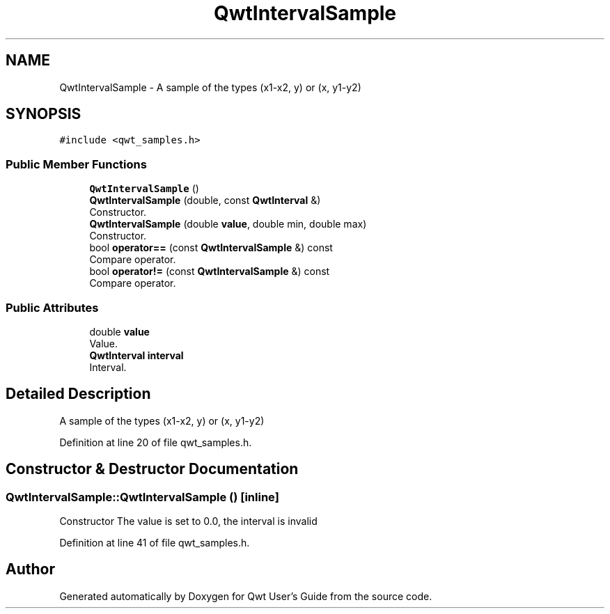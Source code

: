 .TH "QwtIntervalSample" 3 "Sun Jul 18 2021" "Version 6.2.0" "Qwt User's Guide" \" -*- nroff -*-
.ad l
.nh
.SH NAME
QwtIntervalSample \- A sample of the types (x1-x2, y) or (x, y1-y2)  

.SH SYNOPSIS
.br
.PP
.PP
\fC#include <qwt_samples\&.h>\fP
.SS "Public Member Functions"

.in +1c
.ti -1c
.RI "\fBQwtIntervalSample\fP ()"
.br
.ti -1c
.RI "\fBQwtIntervalSample\fP (double, const \fBQwtInterval\fP &)"
.br
.RI "Constructor\&. "
.ti -1c
.RI "\fBQwtIntervalSample\fP (double \fBvalue\fP, double min, double max)"
.br
.RI "Constructor\&. "
.ti -1c
.RI "bool \fBoperator==\fP (const \fBQwtIntervalSample\fP &) const"
.br
.RI "Compare operator\&. "
.ti -1c
.RI "bool \fBoperator!=\fP (const \fBQwtIntervalSample\fP &) const"
.br
.RI "Compare operator\&. "
.in -1c
.SS "Public Attributes"

.in +1c
.ti -1c
.RI "double \fBvalue\fP"
.br
.RI "Value\&. "
.ti -1c
.RI "\fBQwtInterval\fP \fBinterval\fP"
.br
.RI "Interval\&. "
.in -1c
.SH "Detailed Description"
.PP 
A sample of the types (x1-x2, y) or (x, y1-y2) 
.PP
Definition at line 20 of file qwt_samples\&.h\&.
.SH "Constructor & Destructor Documentation"
.PP 
.SS "QwtIntervalSample::QwtIntervalSample ()\fC [inline]\fP"
Constructor The value is set to 0\&.0, the interval is invalid 
.PP
Definition at line 41 of file qwt_samples\&.h\&.

.SH "Author"
.PP 
Generated automatically by Doxygen for Qwt User's Guide from the source code\&.
